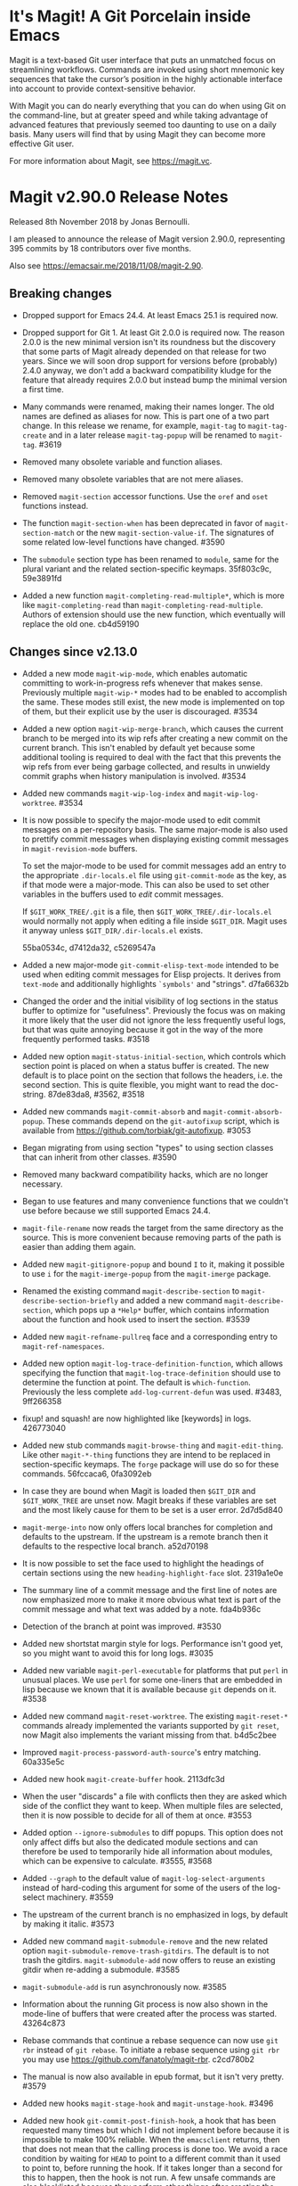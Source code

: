 * It's Magit!  A Git Porcelain inside Emacs

Magit is a text-based Git user interface that puts an unmatched focus
on streamlining workflows. Commands are invoked using short mnemonic
key sequences that take the cursor’s position in the highly actionable
interface into account to provide context-sensitive behavior.

With Magit you can do nearly everything that you can do when using Git
on the command-line, but at greater speed and while taking advantage
of advanced features that previously seemed too daunting to use on a
daily basis. Many users will find that by using Magit they can become
more effective Git user.

For more information about Magit, see https://magit.vc.

* Magit v2.90.0 Release Notes

Released 8th November 2018 by Jonas Bernoulli.

I am pleased to announce the release of Magit version 2.90.0,
representing 395 commits by 18 contributors over five months.

Also see https://emacsair.me/2018/11/08/magit-2.90.

** Breaking changes

- Dropped support for Emacs 24.4.  At least Emacs 25.1 is required
  now.

- Dropped support for Git 1.  At least Git 2.0.0 is required now.  The
  reason 2.0.0 is the new minimal version isn't its roundness but the
  discovery that some parts of Magit already depended on that release
  for two years.  Since we will soon drop support for versions before
  (probably) 2.4.0 anyway, we don't add a backward compatibility
  kludge for the feature that already requires 2.0.0 but instead bump
  the minimal version a first time.

- Many commands were renamed, making their names longer.  The old
  names are defined as aliases for now.  This is part one of a two
  part change.  In this release we rename, for example, ~magit-tag~ to
  ~magit-tag-create~ and in a later release ~magit-tag-popup~ will be
  renamed to ~magit-tag~.  #3619

- Removed many obsolete variable and function aliases.

- Removed many obsolete variables that are not mere aliases.

- Removed ~magit-section~ accessor functions.  Use the ~oref~ and ~oset~
  functions instead.

- The function ~magit-section-when~ has been deprecated in favor
  of ~magit-section-match~ or the new ~magit-section-value-if~.  The
  signatures of some related low-level functions have changed.  #3590

- The ~submodule~ section type has been renamed to ~module~, same for the
  plural variant and the related section-specific keymaps.  35f803c9c,
  59e3891fd

- Added a new function ~magit-completing-read-multiple*~, which is more
  like ~magit-completing-read~ than ~magit-completing-read-multiple~.
  Authors of extension should use the new function, which eventually
  will replace the old one.  cb4d59190

** Changes since v2.13.0

- Added a new mode ~magit-wip-mode~, which enables automatic committing
  to work-in-progress refs whenever that makes sense.  Previously
  multiple ~magit-wip-*~ modes had to be enabled to accomplish the same.
  These modes still exist, the new mode is implemented on top of them,
  but their explicit use by the user is discouraged.  #3534

- Added a new option ~magit-wip-merge-branch~, which causes the current
  branch to be merged into its wip refs after creating a new commit on
  the current branch.  This isn't enabled by default yet because some
  additional tooling is required to deal with the fact that this
  prevents the wip refs from ever being garbage collected, and results
  in unwieldy commit graphs when history manipulation is involved.
  #3534

- Added new commands ~magit-wip-log-index~ and ~magit-wip-log-worktree~.
  #3534

- It is now possible to specify the major-mode used to edit commit
  messages on a per-repository basis.  The same major-mode is also
  used to prettify commit messages when displaying existing commit
  messages in ~magit-revision-mode~ buffers.

  To set the major-mode to be used for commit messages add an entry
  to the appropriate ~.dir-locals.el~ file using ~git-commit-mode~ as
  the key, as if that mode were a major-mode.  This can also be used
  to set other variables in the buffers used to /edit/ commit messages.

  If ~$GIT_WORK_TREE/.git~ is a file, then ~$GIT_WORK_TREE/.dir-locals.el~
  would normally not apply when editing a file inside ~$GIT_DIR~.  Magit
  uses it anyway unless ~$GIT_DIR/.dir-locals.el~ exists.

  55ba0534c, d7412da32, c5269547a

- Added a new major-mode ~git-commit-elisp-text-mode~ intended to be
  used when editing commit messages for Elisp projects.  It derives
  from ~text-mode~ and additionally highlights ~`symbols'~ and "strings".
  d7fa6632b

- Changed the order and the initial visibility of log sections in the
  status buffer to optimize for "usefulness".  Previously the focus
  was on making it more likely that the user did not ignore the less
  frequently useful logs, but that was quite annoying because it got
  in the way of the more frequently performed tasks.  #3518

- Added new option ~magit-status-initial-section~, which controls which
  section point is placed on when a status buffer is created.  The new
  default is to place point on the section that follows the headers,
  i.e. the second section.  This is quite flexible, you might want to
  read the doc-string.  87de83da8, #3562, #3518

- Added new commands ~magit-commit-absorb~ and ~magit-commit-absorb-popup~.
  These commands depend on the ~git-autofixup~ script, which is available
  from https://github.com/torbiak/git-autofixup.  #3053

- Began migrating from using section "types" to using section classes
  that can inherit from other classes.  #3590

- Removed many backward compatibility hacks, which are no longer
  necessary.

- Began to use features and many convenience functions that we
  couldn't use before because we still supported Emacs 24.4.

- ~magit-file-rename~ now reads the target from the same directory as
  the source.  This is more convenient because removing parts of the
  path is easier than adding them again.

- Added new ~magit-gitignore-popup~ and bound ~I~ to it, making it
  possible to use ~i~ for the ~magit-imerge-popup~ from the ~magit-imerge~
  package.

- Renamed the existing command ~magit-describe-section~ to
  ~magit-describe-section-briefly~ and added a new command
  ~magit-describe-section~, which pops up a ~*Help*~ buffer,
  which contains information about the function and hook
  used to insert the section.  #3539

- Added new ~magit-refname-pullreq~ face and a corresponding entry to
  ~magit-ref-namespaces~.

- Added new option ~magit-log-trace-definition-function~, which allows
  specifying the function that ~magit-log-trace-definition~ should use
  to determine the function at point.  The default is ~which-function~.
  Previously the less complete ~add-log-current-defun~ was used.
  #3483, 9ff266358

- fixup! and squash! are now highlighted like [keywords] in logs.
  426773040

- Added new stub commands ~magit-browse-thing~ and ~magit-edit-thing~.
  Like other ~magit-*-thing~ functions they are intend to be replaced
  in section-specific keymaps.  The ~forge~ package will use do so for
  these commands.  56fccaca6, 0fa3092eb

- In case they are bound when Magit is loaded then ~$GIT_DIR~ and
  ~$GIT_WORK_TREE~ are unset now.  Magit breaks if these variables are
  set and the most likely cause for them to be set is a user error.
  2d7d5d840

- ~magit-merge-into~ now only offers local branches for completion and
  defaults to the upstream.  If the upstream is a remote branch then
  it defaults to the respective local branch.  a52d70198

- It is now possible to set the face used to highlight the headings of
  certain sections using the new ~heading-highlight-face~ slot.  2319a1e0e

- The summary line of a commit message and the first line of notes are
  now emphasized more to make it more obvious what text is part of the
  commit message and what text was added by a note.  fda4b936c

- Detection of the branch at point was improved.  #3530

- Added new shortstat margin style for logs.  Performance isn't good
  yet, so you might want to avoid this for long logs.  #3035

- Added new variable ~magit-perl-executable~ for platforms that put ~perl~
  in unusual places.  We use ~perl~ for some one-liners that are embedded
  in lisp because we known that it is available because ~git~ depends on
  it.  #3538

- Added new command ~magit-reset-worktree~.  The existing ~magit-reset-*~
  commands already implemented the variants supported by ~git reset~,
  now Magit also implements the variant missing from that.  b4d5c2bee

- Improved ~magit-process-password-auth-source~'s entry matching.
  60a335e5c

- Added new hook ~magit-create-buffer~ hook.  2113dfc3d

- When the user "discards" a file with conflicts then they are asked
  which side of the conflict they want to keep.  When multiple files
  are selected, then it is now possible to decide for all of them at
  once.  #3553

- Added option ~--ignore-submodules~ to diff popups.  This option does
  not only affect diffs but also the dedicated module sections and can
  therefore be used to temporarily hide all information about modules,
  which can be expensive to calculate.  #3555, #3568

- Added ~--graph~ to the default value of ~magit-log-select-arguments~
  instead of hard-coding this argument for some of the users of the
  log-select machinery.  #3559

- The upstream of the current branch is no emphasized in logs, by
  default by making it italic.  #3573

- Added new command ~magit-submodule-remove~ and the new related option
  ~magit-submodule-remove-trash-gitdirs~.  The default is to not trash
  the gitdirs.  ~magit-submodule-add~ now offers to reuse an existing
  gitdir when re-adding a submodule.  #3585

- ~magit-submodule-add~ is run asynchronously now.  #3585

- Information about the running Git process is now also shown in the
  mode-line of buffers that were created after the process was
  started.  43264c873

- Rebase commands that continue a rebase sequence can now use ~git rbr~
  instead of ~git rebase~.  To initiate a rebase sequence using ~git rbr~
  you may use https://github.com/fanatoly/magit-rbr.  c2cd780b2

- The manual is now also available in epub format, but it isn't very
  pretty.  #3579

- Added new hooks ~magit-stage-hook~ and ~magit-unstage-hook~.  #3496

- Added new hook ~git-commit-post-finish-hook~, a hook that has been
  requested many times but which I did not implement before because it
  is impossible to make 100% reliable.  When the ~emacsclient~ returns,
  then that does not mean that the calling process is done too.  We
  avoid a race condition by waiting for ~HEAD~ to point to a different
  commit than it used to point to, before running the hook.  If it
  takes longer than a second for this to happen, then the hook is not
  run.  A few unsafe commands are also blacklisted because they
  perform other things after creating the commit and that would lead
  to another race condition.  #3615, d445a3d30, af4bf8df8

  This hook is used instead of ~with-editor-post-finish-hook~ (on which
  the former is build) to merge the current branch into its wip refs
  when ~magit-wip-merge-branch~ is non-nil.

- Added new hook ~magit-post-commit-hook~, which is only run after
  running a ~magit-commit-*~ command that does not require the user
  to edit the commit message.  #3615

- ~magit-format-patch~ can now be told to only include the changes to
  certain files in the patch.  It now also refreshes Magit buffers.
  #3601

- The list of related refs in ~magit-revision-mode~ buffers is no longer
  truncate when it doesn't fit on a single line.  Instead users can
  now specify the kinds of refs that should be inserted in such
  buffers using the option ~magit-revision-insert-related-refs~.  #3487

- Added new function ~magit-gitdir~ scheduled to replace ~magit-git-dir~
  eventually because the latter has a really strange signature.
  5f407a29a

- Created new libraries from existing code.  9efcb1e8b ff

- The option ~magit-revision-show-gravatar~ is now easier to customize.
  Customizing it to only show one of the two images actually works
  now.  f4b8fee66, b82228bc6

- The option ~magit-repository-directories~ has a non-nil default value
  now.  f77d1158b

- The list of stashes in the status buffer is initially collapsed now.
  4dc1d0593

- The commands ~magit-previous-line~ and ~magit-next-line~ are used by
  default now.  3ae75c865

- Added support for ~--left-right~ output in logs.  #3627

- Added new option ~magit-with-editor-envvar~.  Changing its value from
  ~GIT_EDITOR~ to ~GIT_SEQUENCE_EDITOR~ allows users to continue to use
  Magit (~git-rebase.el~ actually) to edit rebase sequence but to use
  another editor to edit commit messages and such.  #3629

- Added new option ~magit-clone-default-directory~.  #3635

- ~magit-ref-namespaces~ is now taken into account when colorizing
  branch names in buffers listing refs.  #3645

- Added new option ~magit-revision-fill-summary-line~.  #3610

** Fixes since v2.13.0

- A confirmation prompt during rebase was wrong.  37d76f409

- ~magit-rebase-autosquash~ asked for confirmation when the user already
  confirmed earlier.  02e6c75b6

- ~magit-commit-add-log~ inserted after the diff that gets inserted if
  ~commit.verbose~ is ~true~.  #3480

- ~magit-log-wash-rev~ errored in ~magit-cherry-mode~, starting with Emacs
  26.1.

- ~magit-dired-jump~ failed, starting with Emacs 26.1.  #3469 

- Magit used a completion function to make the built-in completion
  respect the collection's order.  Even though that wasn't necessary
  for Ivy and Helm it did the same here, which became a problem when a
  change in Helm caused fuzzy completion to break in combination with
  a completion function.  Likewise a change in Ivy caused Magit's sort
  order to be ignored, which we work around now.  #3476, #3477

- In some edge cases ~magit-branch-pull-request~ used to set Git
  variables to invalid values.  #3417

- The section visibility cache used ~eq~ when it should have used ~equal~.
  It also briefly used ~alist-get~, which we cannot do because that did
  not take a ~testfn~ argument in Emacs 25.  #3495, #3499

- Detecting whether a commit has already been pushed to a "publishing"
  branch was much slower than it had to be.  #3519

- ~magit-gitignore-popup~'s autoload definition was broken.

- When using cygwin, then ~git-commit-setup-font-lock~ could end up
  trying to run git in a non-existent directory.  #3505

- ~magit-completion-read~ did not protect the value of ~this-command~ even
  though there is code that assumes it does.  #3529

- ~magit-read-file-trace~ in some cases claimed that valid user input
  was invalid even though it was valid.  Now we don't try to validate
  it anymore.  #3531

- We didn't account for the surprising fact that asking whether the
  value of a local variable is risky can change point.  #3541

- ~magit-merge-into~ signaled an error if the upstream of the current
  branch isn't configured instead of letting the user pick a target.
  #3550

- Some of the more complex ~magit-cherry-*~ variants did not abort if
  the first step failed.  #3556

- Trying to visit a commit of a submodule directly from the status
  buffer of the super-projects resulted in an error.  #3563

- ~magit-file-rename~ failed to rename a file that is located at the
  top-level of the working tree.  #3569

- Magit didn't account for ~git rebase -i --root~ corrupting the root
  commit's author date field, resulting in its output being corrupted
  too.  #3574

- If given one invalid rev, then ~magit-rev-eq~ returned ~nil~, but when
  both revs are invalid, then it returned ~t~.  Now it returns ~nil~ in
  both cases.

- In an edge case ~magit-diff-type~ falsely concluded that the
  uncommitted changes in a diff buffer already are committed.  #2627

- ~magit--github-url-p~ failed to return ~t~ for an url for Github
  Enterprise instances.  #3572

- Trying to insert Gravatar images resulted in an error if the service
  is not reachable.  #3597

- ~magit-display-buffer~ always selected the appropriate frame even if
  that was already selected.  That is undesirable because selecting
  a frame has side-effects.  f07eb85c6

- A key binding was not updated when ~magit-submodule-deinit~ was renamed
  to ~magit-submodule-unpopulate~.  b06845208

- ~magit-submodule-visit~ could end up re-populating the visited module.
  3d794cd01

- The third-party ~git-annex~ program converts submodule gitdirs to
  symlinks, which we did not account for.  #3599

- ~magit-bisect-start~ did fail silently when invalid user input, which
  flipped the good and bad revisions, instead of providing an
  informative error message.  #3604

- ~magit-bisect-start~ did fail silently when there are uncommitted
  changes instead of providing an informative error message.  In some
  cases it actually is possible to bisect with uncommitted changes but
  that would be dangerous and we do not try to detect whether that is
  the case and just always error out.  #3604

- When applying changes, then the ~--unidiff-zero~ and ~-C0~ arguments
  were not automatically used when needed.  The former wasn't used
  because of a bug, the latter because I was not aware that there
  was an edge case that makes that necessary.  #3608

- Backported a fix (from Emacs 27) for an Emacs bug that sometimes
  caused ~git rebase~ to fail to acquire the ~index.lock~.  #2708,
  https://debbugs.gnu.org/cgi/bugreport.cgi?bug=21559

- Autoloading ~magit-submodules~ didn't work.  #3618

- Reverting files failed if the selection contained only binary files.
  c7bbe3e9a

- ~magit-read-repository~ failed when ~magit-repository-directories~ is
  non-nil but no repository can be found in those directories.  #3636

- Attempting to reverse changes to binary files failed with an error
  that wasn't informative enough.  #3625

- When a local branch is being renamed, then ~magit-branch-rename~ used
  to also rename the (remote) push-target, which is unsafe in some
  cases.  Now it always asks the user before doing so.  14c7b1381

* Authors

   333  Jonas Bernoulli
    31  Kyle Meyer
    13  Noam Postavsky
     2  Phil Sainty
     1  Alex Branham
     1  Aria Edmonds
     1  Arialdo Martini
     1  Basil L. Contovounesios
     1  Benjamin Motz
     1  Bob Uhl
     1  Eric Prud'hommeaux
     1  Felix Yan
     1  John Morris
     1  Jordan Galby
     1  Louis Roché
     1  Mak Kolybabi
     1  Miciah Masters
     1  N. Troy de Freitas
     1  Pierre Neidhardt
     1  Raimon Grau

